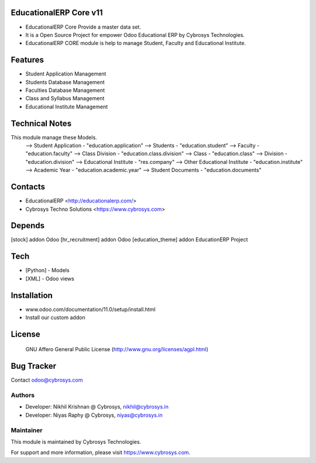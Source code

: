 EducationalERP Core v11
=======================
* EducationalERP Core Provide a master data set.
* It is a Open Source Project for empower Odoo Educational ERP by Cybrosys Technologies.
* EducationalERP CORE module is help to manage Student, Faculty and Educational Institute.

Features
========
* Student Application Management
* Students Database Management
* Faculties Database Management
* Class and Syllabus Management
* Educational Institute Management

Technical Notes
===============
This module manage these Models.
    --> Student Application - "education.application"
    --> Students - "education.student"
    --> Faculty - "education.faculty"
    --> Class Division - "education.class.division"
    --> Class - "education.class"
    --> Division - "education.division"
    --> Educational Institute - "res.company"
    --> Other Educational Institute - "education.institute"
    --> Academic Year - "education.academic.year"
    --> Student Documents - "education.documents"

Contacts
========
* EducationalERP <http://educationalerp.com/>
* Cybrosys Techno Solutions <https://www.cybrosys.com>


Depends
=======
[stock] addon Odoo
[hr_recruitment] addon Odoo
[education_theme] addon EducationERP Project

Tech
====
* [Python] - Models
* [XML] - Odoo views

Installation
============
- www.odoo.com/documentation/11.0/setup/install.html
- Install our custom addon

License
=======
 GNU Affero General Public License
 (http://www.gnu.org/licenses/agpl.html)

Bug Tracker
===========

Contact odoo@cybrosys.com

Authors
-------
* Developer: Nikhil Krishnan @ Cybrosys, nikhil@cybrosys.in
* Developer: Niyas Raphy @ Cybrosys, niyas@cybrosys.in

Maintainer
----------

This module is maintained by Cybrosys Technologies.

For support and more information, please visit https://www.cybrosys.com.